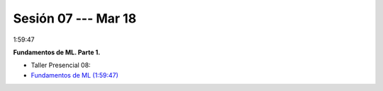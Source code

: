 Sesión 07 --- Mar 18
-------------------------------------------------------------------------------

1:59:47

**Fundamentos de ML. Parte 1.**

.. raw:: html

   <hr style="height:2px;border-width:0;color:gray;background-color:gray">

* Taller Presencial 08:

* `Fundamentos de ML (1:59:47) <https://jdvelasq.github.io/curso_fundamentos_de_ml/>`_

.. raw:: html

   <hr style="height:2px;border-width:0;color:gray;background-color:gray">


